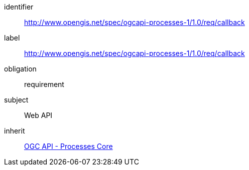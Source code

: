 [[rc_callback]]
[requirements_class]
====
[%metadata]
identifier:: http://www.opengis.net/spec/ogcapi-processes-1/1.0/req/callback
label:: http://www.opengis.net/spec/ogcapi-processes-1/1.0/req/callback
obligation:: requirement
subject:: Web API
inherit:: <<rc_core,OGC API - Processes Core>>
====
